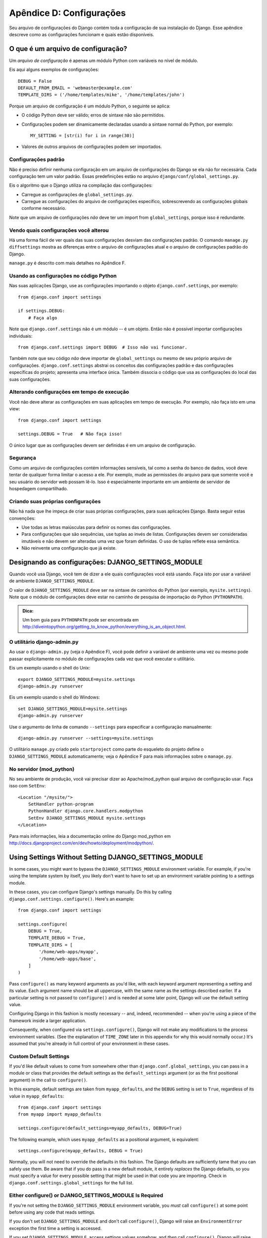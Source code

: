 =========================
Apêndice D: Configurações
=========================

Seu arquivo de configurações do Django contém toda a configuração de sua instalação do Django. Esse apêndice descreve como as configurações funcionam e quais estão disponíveis.

O que é um arquivo de configuração?
===================================

Um *arquivo de configuração* é apenas um módulo Python com variáveis no nível de módulo.

Eis aqui alguns exemplos de configurações::

    DEBUG = False
    DEFAULT_FROM_EMAIL = 'webmaster@example.com'
    TEMPLATE_DIRS = ('/home/templates/mike', '/home/templates/john')

Porque um arquivo de configuração é um módulo Python, o seguinte se aplica:

* O código Python deve ser válido; erros de sintaxe não são permitidos.

* Configurações podem ser dinamicamente declaradas usando a sintaxe normal do Python, por exemplo::

      MY_SETTING = [str(i) for i in range(30)]

* Valores de outros arquivos de configurações podem ser importados.

Configurações padrão
--------------------

Não é preciso definir nenhuma configuração em um arquivo de configurações do Django se ela não for necessária. Cada configuração tem um valor padrão. Essas predefinições estão no arquivo 
``django/conf/global_settings.py``.

Eis o algoritmo que o Django utiliza na compilação das configurações:

* Carregue as configurações de ``global_settings.py``.
* Carregue as configurações do arquivo de configurações específico, sobrescrevendo as configurações globais conforme necessário.

Note que um arquivo de configurações *não* deve ter um import from ``global_settings``, porque isso é redundante.

Vendo quais configurações você alterou
--------------------------------------

Há uma forma fácil de ver quais das suas configurações desviam das configurações padrão. O comando ``manage.py diffsettings`` mostra as diferenças entre o arquivo de configurações atual e o arquivo de configurações padrão do Django.

``manage.py`` é descrito com mais detalhes no Apêndice F.

Usando as configurações no código Python
----------------------------------------

Nas suas aplicações Django, use as configurações importando o objeto ``django.conf.settings``, por exemplo::

    from django.conf import settings

    if settings.DEBUG:
        # Faça algo

Note que ``django.conf.settings`` não é um módulo -- é um objeto. Então não é possível importar configurações individuais::

    from django.conf.settings import DEBUG  # Isso não vai funcionar.

Também note que seu código *não* deve importar de ``global_settings`` ou mesmo de seu próprio arquivo de configurações. ``django.conf.settings`` abstrai os conceitos das configurações padrão e das configurações específicas do projeto; apresenta uma interface única. Também dissocia o código que usa as configurações do local das suas configurações.

Alterando configurações em tempo de execução
--------------------------------------------

Você não deve alterar as configurações em suas aplicações em tempo de execução. Por exemplo, não faça isto em uma view::

    from django.conf import settings

    settings.DEBUG = True   # Não faça isso!

O único lugar que as configurações devem ser definidas é em um arquivo de configuração.

Segurança
---------

Como um arquivo de configurações contém informações sensíveis, tal como a senha do banco de dados, você deve tentar de qualquer forma limitar o acesso a ele. Por exemplo, mude as permissões do arquivo para que somente você e seu usuário do servidor web possam lê-lo. Isso é especialmente importante em um ambiente de servidor de hospedagem compartilhado.

Criando suas próprias configurações
-----------------------------------

Não há nada que lhe impeça de criar suas próprias configurações, para suas aplicações Django. Basta seguir estas convenções:

* Use todas as letras maiúsculas para definir os nomes das configurações.

* Para configurações que são sequências, use tuplas ao invés de listas. Configurações devem ser consideradas imutáveis e não devem ser alteradas uma vez que foram definidas. O uso de tuplas reflete essa semântica.

* Não reinvente uma configuração que já existe.

Designando as configurações: DJANGO_SETTINGS_MODULE
===================================================

Quando você usa Django, você tem de dizer a ele quais configurações você está usando. Faça isto por usar a variável de ambiente ``DJANGO_SETTINGS_MODULE``.

O valor de ``DJANGO_SETTINGS_MODULE`` deve ser na sintaxe de caminhos do Python (por exemplo, ``mysite.settings``). Note que o módulo de configurações deve estar no caminho de pesquisa de importação do Python (``PYTHONPATH``).

.. admonition:: Dica:

    Um bom guia para ``PYTHONPATH`` pode ser encontrada em 
    http://diveintopython.org/getting_to_know_python/everything_is_an_object.html.

O utilitário django-admin.py
----------------------------

Ao usar o ``django-admin.py`` (veja o Apêndice F), você pode definir a variável de ambiente uma vez ou mesmo pode passar explicitamente no módulo de configurações cada vez que você executar o utilitário.

Eis um exemplo usando o shell do Unix::

    export DJANGO_SETTINGS_MODULE=mysite.settings
    django-admin.py runserver

Eis um exemplo usando o shell do Windows::

    set DJANGO_SETTINGS_MODULE=mysite.settings
    django-admin.py runserver

Use o argumento de linha de comando ``--settings`` para especificar a configuração manualmente::

    django-admin.py runserver --settings=mysite.settings

O utilitário ``manage.py`` criado pelo ``startproject`` como parte do esqueleto do projeto define o ``DJANGO_SETTINGS_MODULE`` automaticamente; veja o Apêndice F para mais informações sobre o ``manage.py``.

No servidor (mod_python)
------------------------

No seu ambiente de produção, você vai precisar dizer ao Apache/mod_python qual arquivo de configuração usar. Faça isso com ``SetEnv``::

    <Location "/mysite/">
        SetHandler python-program
        PythonHandler django.core.handlers.modpython
        SetEnv DJANGO_SETTINGS_MODULE mysite.settings
    </Location>

Para mais informações, leia a documentação online do Django mod_python em http://docs.djangoproject.com/en/dev/howto/deployment/modpython/.

Using Settings Without Setting DJANGO_SETTINGS_MODULE
=====================================================

In some cases, you might want to bypass the ``DJANGO_SETTINGS_MODULE``
environment variable. For example, if you're using the template system by
itself, you likely don't want to have to set up an environment variable
pointing to a settings module.

In these cases, you can configure Django's settings manually. Do this by
calling ``django.conf.settings.configure()``. Here's an example::

    from django.conf import settings

    settings.configure(
        DEBUG = True,
        TEMPLATE_DEBUG = True,
        TEMPLATE_DIRS = [
            '/home/web-apps/myapp',
            '/home/web-apps/base',
        ]
    )

Pass ``configure()`` as many keyword arguments as you'd like, with each keyword
argument representing a setting and its value. Each argument name should be all
uppercase, with the same name as the settings described earlier. If a particular
setting is not passed to ``configure()`` and is needed at some later point,
Django will use the default setting value.

Configuring Django in this fashion is mostly necessary -- and, indeed,
recommended -- when you're using a piece of the framework inside a larger
application.

Consequently, when configured via ``settings.configure()``, Django will not
make any modifications to the process environment variables. (See the
explanation of ``TIME_ZONE`` later in this appendix for why this would normally occur.)
It's assumed that you're already in full control of your environment in these cases.

Custom Default Settings
-----------------------

If you'd like default values to come from somewhere other than
``django.conf.global_settings``, you can pass in a module or class that
provides the default settings as the ``default_settings`` argument (or as the
first positional argument) in the call to ``configure()``.

In this example, default settings are taken from ``myapp_defaults``, and the
``DEBUG`` setting is set to ``True``, regardless of its value in
``myapp_defaults``::

    from django.conf import settings
    from myapp import myapp_defaults

    settings.configure(default_settings=myapp_defaults, DEBUG=True)

The following example, which uses ``myapp_defaults`` as a positional argument,
is equivalent::

    settings.configure(myapp_defaults, DEBUG = True)

Normally, you will not need to override the defaults in this fashion. The
Django defaults are sufficiently tame that you can safely use them. Be aware
that if you do pass in a new default module, it entirely *replaces* the Django
defaults, so you must specify a value for every possible setting that might be
used in that code you are importing. Check in
``django.conf.settings.global_settings`` for the full list.

Either configure() or DJANGO_SETTINGS_MODULE Is Required
--------------------------------------------------------

If you're not setting the ``DJANGO_SETTINGS_MODULE`` environment variable, you
*must* call ``configure()`` at some point before using any code that reads
settings.

If you don't set ``DJANGO_SETTINGS_MODULE`` and don't call ``configure()``,
Django will raise an ``EnvironmentError`` exception the first time a setting
is accessed.

If you set ``DJANGO_SETTINGS_MODULE``, access settings values somehow, and *then*
call ``configure()``, Django will raise an ``EnvironmentError`` stating that settings
have already been configured.

Also, it's an error to call ``configure()`` more than once, or to call
``configure()`` after any setting has been accessed.

It boils down to this: use exactly one of either ``configure()`` or
``DJANGO_SETTINGS_MODULE``, and only once.

Available Settings
==================

The following sections consist of a list of the main available settings,
in alphabetical order, and their default values.

ABSOLUTE_URL_OVERRIDES
----------------------

*Default*: ``{}`` (empty dictionary)

This is a dictionary mapping ``"app_label.model_name"`` strings to functions that take
a model object and return its URL. This is a way of overriding
``get_absolute_url()`` methods on a per-installation basis. Here's an example::

    ABSOLUTE_URL_OVERRIDES = {
        'blogs.weblog': lambda o: "/blogs/%s/" % o.slug,
        'news.story': lambda o: "/stories/%s/%s/" % (o.pub_year, o.slug),
    }

Note that the model name used in this setting should be all lowercase, regardless
of the case of the actual model class name.

ADMIN_MEDIA_PREFIX
------------------

*Default*: ``'/media/'``

This setting is the URL prefix for admin media: CSS, JavaScript, and images.
Make sure to use a trailing slash.

ADMINS
------

*Default*: ``()`` (empty tuple)

This is a tuple that lists people who get code error notifications. When
``DEBUG=False`` and a view raises an exception, Django will email these people
with the full exception information. Each member of the tuple should be a tuple
of (Full name, e-mail address), for example::

    (('John', 'john@example.com'), ('Mary', 'mary@example.com'))

Note that Django will email *all* of these people whenever an error happens.

ALLOWED_INCLUDE_ROOTS
---------------------

*Default*: ``()`` (empty tuple)

This is a tuple of strings representing allowed prefixes for the ``{% ssi %}`` template
tag. This is a security measure, so that template authors can't access files
that they shouldn't be accessing.

For example, if ``ALLOWED_INCLUDE_ROOTS`` is ``('/home/html', '/var/www')``,
then ``{% ssi /home/html/foo.txt %}`` would work, but ``{% ssi /etc/passwd %}``
wouldn't.

APPEND_SLASH
------------

*Default*: ``True``

This setting indicates whether to append trailing slashes to URLs. This is used only if
``CommonMiddleware`` is installed (see Chapter 17). See also ``PREPEND_WWW``.

CACHE_BACKEND
-------------

*Default*: ``'locmem://'``

This is the cache back-end to use (see Chapter 15).

CACHE_MIDDLEWARE_KEY_PREFIX
---------------------------

*Default*: ``''`` (empty string)

This is the cache key prefix that the cache middleware should use (see Chapter 15).

DATABASE_ENGINE
---------------

*Default*: ``''`` (empty string)

This setting indicates which database back-end to use, e.g.
``'postgresql_psycopg2'``, or ``'mysql'``.

DATABASE_HOST
-------------

*Default*: ``''`` (empty string)

This setting indicates which host to use when connecting to the database.
An empty string means ``localhost``. This is not used with SQLite.

If this value starts with a forward slash (``'/'``) and you're using MySQL,
MySQL will connect via a Unix socket to the specified socket::

    DATABASE_HOST = '/var/run/mysql'

If you're using MySQL and this value *doesn't* start with a forward slash, then
this value is assumed to be the host.

DATABASE_NAME
-------------

*Default*: ``''`` (empty string)

This is the name of the database to use. For SQLite, it's the full path to the database
file.

DATABASE_OPTIONS
----------------

*Default*: ``{}`` (empty dictionary)

This is extra parameters to use when connecting to the database. Consult the back-end
module's document for available keywords.

DATABASE_PASSWORD
-----------------

*Default*: ``''`` (empty string)

This setting is the password to use when connecting to the database. It is not used with SQLite.

DATABASE_PORT
-------------

*Default*: ``''`` (empty string)

This is the port to use when connecting to the database. An empty string means the
default port. It is not used with SQLite.

DATABASE_USER
-------------

*Default*: ``''`` (empty string)

This setting is the username to use when connecting to the database. It is not used with SQLite.

DATE_FORMAT
-----------

*Default*: ``'N j, Y'`` (e.g., ``Feb. 4, 2003``)

This is the default formatting to use for date fields on Django admin change-list pages
-- and, possibly, by other parts of the system. It accepts the same format as the
``now`` tag (see Appendix E, Table E-2).

See also ``DATETIME_FORMAT``, ``TIME_FORMAT``, ``YEAR_MONTH_FORMAT``, and
``MONTH_DAY_FORMAT``.

DATETIME_FORMAT
---------------

*Default*: ``'N j, Y, P'`` (e.g., ``Feb. 4, 2003, 4 p.m.``)

This is the default formatting to use for datetime fields on Django admin change-list
pages -- and, possibly, by other parts of the system. It accepts the same format as the
``now`` tag (see Appendix E, Table E-2).

See also ``DATE_FORMAT``, ``DATETIME_FORMAT``, ``TIME_FORMAT``,
``YEAR_MONTH_FORMAT``, and ``MONTH_DAY_FORMAT``.

DEBUG
-----

*Default*: ``False``

This setting is a Boolean that turns debug mode on and off.

If you define custom settings, ``django/views/debug.py`` has a ``HIDDEN_SETTINGS``
regular expression that will hide from the ``DEBUG`` view anything that contains
``'SECRET``, ``PASSWORD``, or ``PROFANITIES'``. This allows untrusted users to
be able to give backtraces without seeing sensitive (or offensive) settings.

Still, note that there are always going to be sections of your debug output that
are inappropriate for public consumption. File paths, configuration options, and
the like all give attackers extra information about your server. Never deploy a
site with ``DEBUG`` turned on.

DEFAULT_CHARSET
---------------

*Default*: ``'utf-8'``

This is the default charset to use for all ``HttpResponse`` objects, if a MIME type isn't
manually specified. It is used with ``DEFAULT_CONTENT_TYPE`` to construct the
``Content-Type`` header. See Appendix G for more about ``HttpResponse`` objects.

DEFAULT_CONTENT_TYPE
--------------------

*Default*: ``'text/html'``

This is the default content type to use for all ``HttpResponse`` objects, if a MIME type
isn't manually specified. It is used with ``DEFAULT_CHARSET`` to construct the
``Content-Type`` header. See Appendix G for more about ``HttpResponse`` objects.

DEFAULT_FROM_EMAIL
------------------

*Default*: ``'webmaster@localhost'``

This is the default email address to use for various automated correspondence from the
site manager(s).

DISALLOWED_USER_AGENTS
----------------------

*Default*: ``()`` (empty tuple)

This is a list of compiled regular expression objects representing User-Agent strings
that are not allowed to visit any page, systemwide. Use this for bad
robots/crawlers. This is used only if ``CommonMiddleware`` is installed (see
Chapter 17).

EMAIL_HOST
----------

*Default*: ``'localhost'``

This is the host to use for sending email. See also ``EMAIL_PORT``.

EMAIL_HOST_PASSWORD
-------------------

*Default*: ``''`` (empty string)

This is the password to use for the SMTP server defined in ``EMAIL_HOST``. This setting is
used in conjunction with ``EMAIL_HOST_USER`` when authenticating to the SMTP
server. If either of these settings is empty, Django won't attempt
authentication.

See also ``EMAIL_HOST_USER``.

EMAIL_HOST_USER
---------------

*Default*: ``''`` (empty string)

This is the username to use for the SMTP server defined in ``EMAIL_HOST``. If it's empty,
Django won't attempt authentication. See also ``EMAIL_HOST_PASSWORD``.

EMAIL_PORT
----------

*Default*: ``25``

This is the port to use for the SMTP server defined in ``EMAIL_HOST``.

EMAIL_SUBJECT_PREFIX
--------------------

*Default*: ``'[Django] '``

This is the subject-line prefix for email messages sent with ``django.core.mail.mail_admins``
or ``django.core.mail.mail_managers``. You'll probably want to include the
trailing space.

FIXTURE_DIRS
-------------

*Default*: ``()`` (empty tuple)

This is a list of locations of the fixture data files, in search order. Note that these
paths should use Unix-style forward slashes, even on Windows. It is used by Django's
testing framework, which is covered online at
http://docs.djangoproject.com/en/dev/topics/testing/.

IGNORABLE_404_ENDS
------------------

*Default*: ``('mail.pl', 'mailform.pl', 'mail.cgi', 'mailform.cgi', 'favicon.ico',
'.php')``

This is a tuple of strings that specify beginnings of URLs that should be
ignored by the 404 e-mailer. (See Chapter 12 for more on the 404 e-mailer.)

No errors will be sent for URLs end with strings from this sequence.

See also ``IGNORABLE_404_STARTS`` and ``SEND_BROKEN_LINK_EMAILS``.

IGNORABLE_404_STARTS
--------------------

*Default*: ``('/cgi-bin/', '/_vti_bin', '/_vti_inf')``

See also ``SEND_BROKEN_LINK_EMAILS`` and ``IGNORABLE_404_ENDS``.

INSTALLED_APPS
--------------

*Default*: ``()`` (empty tuple)

A tuple of strings designating all applications that are enabled in this Django
installation. Each string should be a full Python path to a Python package that
contains a Django application. See Chapter 5 for more about applications.

LANGUAGE_CODE
-------------

*Default*: ``'en-us'``

This is a string representing the language code for this installation. This should be
in standard language format -- for example, U.S. English is ``"en-us"``. See
Chapter 19.

LANGUAGES
---------

*Default*: A tuple of all available languages. This list is continually growing
and any copy included here would inevitably become rapidly out of date. You can
see the current list of translated languages by looking in
``django/conf/global_settings.py``.

The list is a tuple of two-tuples in the format (language code, language name)
-- for example, ``('ja', 'Japanese')``. This specifies which languages are
available for language selection. See Chapter 19 for more on language selection.

Generally, the default value should suffice. Only set this setting if you want
to restrict language selection to a subset of the Django-provided languages.

If you define a custom ``LANGUAGES`` setting, it's OK to mark the languages as
translation strings, but you should *never* import ``django.utils.translation``
from within your settings file, because that module in itself depends on the
settings, and that would cause a circular import.

The solution is to use a "dummy" ``gettext()`` function. Here's a sample
settings file::

    gettext = lambda s: s

    LANGUAGES = (
        ('de', gettext('German')),
        ('en', gettext('English')),
    )

With this arrangement, ``make-messages.py`` will still find and mark these
strings for translation, but the translation won't happen at runtime -- so
you'll have to remember to wrap the languages in the *real* ``gettext()`` in
any code that uses ``LANGUAGES`` at runtime.

MANAGERS
--------

*Default*: ``()`` (empty tuple)

This tuple is in the same format as ``ADMINS`` that specifies who should get
broken-link notifications when ``SEND_BROKEN_LINK_EMAILS=True``.

MEDIA_ROOT
----------

*Default*: ``''`` (empty string)

This is an absolute path to the directory that holds media for this installation (e.g.,
``"/home/media/media.lawrence.com/"``). See also ``MEDIA_URL``.

MEDIA_URL
---------

*Default*: ``''`` (empty string)

This URL handles the media served from ``MEDIA_ROOT`` (e.g.,
``"http://media.lawrence.com"``).

Note that this should have a trailing slash if it has a path component:

* *Correct*: ``"http://www.example.com/static/"``
* *Incorrect*: ``"http://www.example.com/static"``

See Chapter 12 for more on deployment and serving media.

MIDDLEWARE_CLASSES
------------------

*Default*::

    ("django.contrib.sessions.middleware.SessionMiddleware",
     "django.contrib.auth.middleware.AuthenticationMiddleware",
     "django.middleware.common.CommonMiddleware",
     "django.middleware.doc.XViewMiddleware")

This is a tuple of middleware classes to use. See Chapter 17.

MONTH_DAY_FORMAT
----------------

*Default*: ``'F j'``

This is the default formatting to use for date fields on Django admin change-list
pages -- and, possibly, by other parts of the system -- in cases when only the
month and day are displayed. It accepts the same format as the
``now`` tag (see Appendix E, Table E-2).

For example, when a Django admin change-list page is being filtered by a date,
the header for a given day displays the day and month. Different locales have
different formats. For example, U.S. English would have "January 1," whereas
Spanish might have "1 Enero."

See also ``DATE_FORMAT``, ``DATETIME_FORMAT``, ``TIME_FORMAT``, and
``YEAR_MONTH_FORMAT``.

PREPEND_WWW
-----------

*Default*: ``False``

This setting indicates whether to prepend the "www." subdomain to URLs that don't have it.
This is used only if ``CommonMiddleware`` is installed (see the Chapter 17). See also
``APPEND_SLASH``.

ROOT_URLCONF
------------

*Default*: Not defined

This is a string representing the full Python import path to your root URLconf (e.g.,
``"mydjangoapps.urls"``). See Chapter 3.

SECRET_KEY
----------

*Default*: (Generated automatically when you start a project)

This is a secret key for this particular Django installation. It is used to provide a seed in
secret-key hashing algorithms. Set this to a random string -- the longer, the
better. ``django-admin.py startproject`` creates one automatically and most
of the time you won't need to change it

SEND_BROKEN_LINK_EMAILS
-----------------------

*Default*: ``False``

This setting indicates whether to send an email to the ``MANAGERS`` each time somebody visits a
Django-powered page that is 404-ed with a nonempty referer (i.e., a broken
link). This is only used if ``CommonMiddleware`` is installed (see Chapter 17).
See also ``IGNORABLE_404_STARTS`` and ``IGNORABLE_404_ENDS``.

SERIALIZATION_MODULES
---------------------

*Default*: Not defined.

Serialization is a feature still under heavy development. Refer to the online
documentation at http://docs.djangoproject.com/en/dev/topics/serialization/
for more information.

SERVER_EMAIL
------------

*Default*: ``'root@localhost'``

This is the email address that error messages come from, such as those sent to
``ADMINS`` and ``MANAGERS``.

SESSION_COOKIE_AGE
------------------

*Default*: ``1209600`` (two weeks, in seconds)

This is the age of session cookies, in seconds. See Chapter 14.

SESSION_COOKIE_DOMAIN
---------------------

*Default*: ``None``

This is the domain to use for session cookies. Set this to a string such as
``".lawrence.com"`` for cross-domain cookies, or use ``None`` for a standard
domain cookie. See Chapter 14.

SESSION_COOKIE_NAME
-------------------

*Default*: ``'sessionid'``

This is the name of the cookie to use for sessions; it can be whatever you want.
See Chapter 14.

SESSION_COOKIE_SECURE
---------------------

*Default*: ``False``

This setting indicates whether to use a secure cookie for the session cookie.
If this is set to ``True``, the cookie will be marked as "secure,"
which means browsers may ensure that the cookie is only sent under an HTTPS connection.
See Chapter 14.

SESSION_EXPIRE_AT_BROWSER_CLOSE
-------------------------------

*Default*: ``False``

This setting indicates whether to expire the session when the user closes
his browser. See Chapter 14.

SESSION_SAVE_EVERY_REQUEST
--------------------------

*Default*: ``False``

This setting indicates whether to save the session data on every request. See Chapter 14.

SITE_ID
-------

*Default*: Not defined

This is the ID, as an integer, of the current site in the ``django_site`` database
table. It is used so that application data can hook into specific site(s)
and a single database can manage content for multiple sites. See Chapter 16.

TEMPLATE_CONTEXT_PROCESSORS
---------------------------

*Default*::

    ("django.core.context_processors.auth",
    "django.core.context_processors.debug",
    "django.core.context_processors.i18n",
    "django.core.context_processors.media")

This is a tuple of callables that are used to populate the context in ``RequestContext``.
These callables take a request object as their argument and return a dictionary
of items to be merged into the context. See Chapter 9.

TEMPLATE_DEBUG
--------------

*Default*: ``False``

This Boolean turns template debug mode on and off. If it is ``True``, the fancy
error page will display a detailed report for any ``TemplateSyntaxError``. This
report contains the relevant snippet of the template, with the appropriate line
highlighted.

Note that Django only displays fancy error pages if ``DEBUG`` is ``True``, so
you'll want to set that to take advantage of this setting.

See also ``DEBUG``.

TEMPLATE_DIRS
-------------

*Default*: ``()`` (empty tuple)

This is a list of locations of the template source files, in search order. Note that these
paths should use Unix-style forward slashes, even on Windows. See Chapters 4 and
9.

TEMPLATE_LOADERS
----------------

*Default*::

    ('django.template.loaders.filesystem.load_template_source',
    'django.template.loaders.app_directories.load_template_source')

This is a tuple of callables (as strings) that know how to import templates from
various sources. See Chapter 9.

TEMPLATE_STRING_IF_INVALID
--------------------------

*Default*: ``''`` (Empty string)

This is output, as a string, that the template system should use for invalid (e.g.,
misspelled) variables. See Chapter 9.

TEST_RUNNER
-----------

*Default*: ``'django.test.simple.run_tests'``

This is the name of the method to use for starting the test suite. It is used by Django's
testing framework, which is covered online at
http://docs.djangoproject.com/en/dev/topics/testing/.

TEST_DATABASE_NAME
------------------

*Default*: ``None``

This is the name of database to use when running the test suite. If a value of ``None``
is specified, the test database will use the name ``'test_' +
settings.DATABASE_NAME``. See the documentation for Django's testing framework,
which is covered online at http://docs.djangoproject.com/en/dev/topics/testing/.

TIME_FORMAT
-----------

*Default*: ``'P'`` (e.g., ``4 p.m.``)

This is the default formatting to use for time fields on Django admin change-list pages
-- and, possibly, by other parts of the system. It accepts the same format as the
``now`` tag (see Appendix E, Table E-2).

See also ``DATE_FORMAT``, ``DATETIME_FORMAT``, ``TIME_FORMAT``,
``YEAR_MONTH_FORMAT``, and ``MONTH_DAY_FORMAT``.

TIME_ZONE
---------

*Default*: ``'America/Chicago'``

This is a string representing the time zone for this installation. Time zones are in the
Unix-standard ``zic`` format. One relatively complete list of time zone strings
can be found at
http://www.postgresql.org/docs/8.1/static/datetime-keywords.html#DATETIME-TIMEZONE-SET-TABLE.

This is the time zone to which Django will convert all dates/times --
not necessarily the time zone of the server. For example, one server may serve
multiple Django-powered sites, each with a separate time-zone setting.

Normally, Django sets the ``os.environ['TZ']`` variable to the time zone you
specify in the ``TIME_ZONE`` setting. Thus, all your views and models will
automatically operate in the correct time zone. However, if you're using the
manually configuring settings (described above in the section titled "Using
Settings Without Setting DJANGO_SETTINGS_MODULE"), Django will *not* touch the
``TZ`` environment variable, and it will be up to you to ensure your processes
are running in the correct environment.

.. note::
    Django cannot reliably use alternate time zones in a Windows environment. If
    you're running Django on Windows, this variable must be set to match the
    system time zone.

URL_VALIDATOR_USER_AGENT
------------------------

*Default*: ``Django/<version> (http://www.djangoproject.com/)``

This is the string to use as the ``User-Agent`` header when checking to see if URLs
exist (see the ``verify_exists`` option on ``URLField``; see Appendix A).

USE_ETAGS
---------

*Default*: ``False``

This Boolean specifies whether to output the ETag header. It saves
bandwidth but slows down performance. This is only used if ``CommonMiddleware``
is installed (see Chapter 17).

USE_I18N
--------

*Default*: ``True``

This Boolean specifies whether Django's internationalization system (see
Chapter 19) should be enabled. It provides an easy way to turn off internationalization, for
performance. If this is set to ``False``, Django will make some optimizations so
as not to load the internationalization machinery.

YEAR_MONTH_FORMAT
-----------------

*Default*: ``'F Y'``

This is the default formatting to use for date fields on Django admin change-list pages
-- and, possibly, by other parts of the system -- in cases when only the year
and month are displayed. It accepts the same format as the ``now`` tag (see
Appendix E).

For example, when a Django admin change-list page is being filtered by a date
drill-down, the header for a given month displays the month and the year.
Different locales have different formats. For example, U.S. English would use
"January 2006," whereas another locale might use "2006/January."

See also ``DATE_FORMAT``, ``DATETIME_FORMAT``, ``TIME_FORMAT``, and
``MONTH_DAY_FORMAT``.
